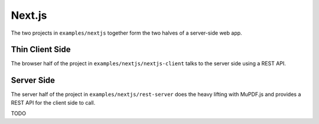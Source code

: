 Next.js
==========

The two projects in ``examples/nextjs`` together form the two halves
of a server-side web app.

Thin Client Side
----------------

The browser half of the project in ``examples/nextjs/nextjs-client`` talks to the server side using a REST API.

Server Side
-----------

The server half of the project in ``examples/nextjs/rest-server`` does the heavy lifting with MuPDF.js and provides
a REST API for the client side to call.

TODO
